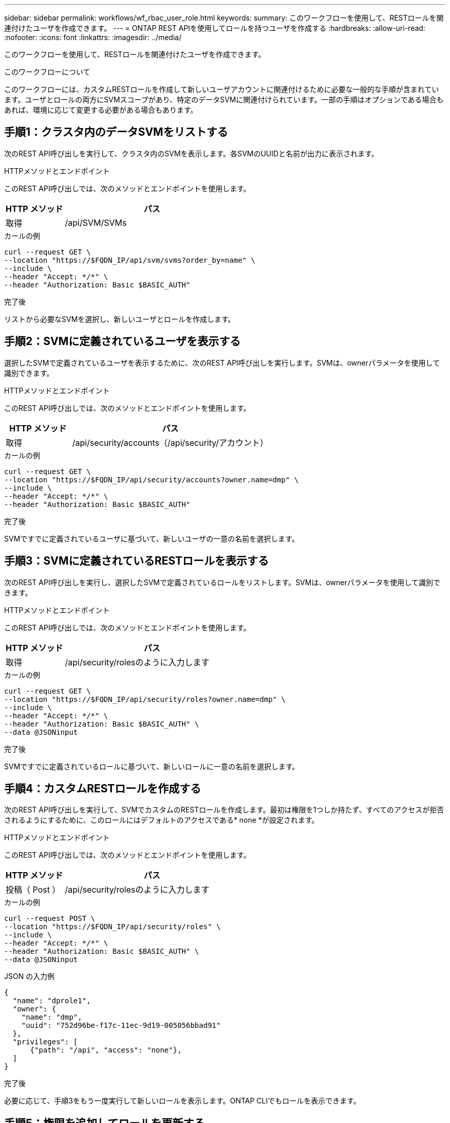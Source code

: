 ---
sidebar: sidebar 
permalink: workflows/wf_rbac_user_role.html 
keywords:  
summary: このワークフローを使用して、RESTロールを関連付けたユーザを作成できます。 
---
= ONTAP REST APIを使用してロールを持つユーザを作成する
:hardbreaks:
:allow-uri-read: 
:nofooter: 
:icons: font
:linkattrs: 
:imagesdir: ../media/


[role="lead"]
このワークフローを使用して、RESTロールを関連付けたユーザを作成できます。

.このワークフローについて
このワークフローには、カスタムRESTロールを作成して新しいユーザアカウントに関連付けるために必要な一般的な手順が含まれています。ユーザとロールの両方にSVMスコープがあり、特定のデータSVMに関連付けられています。一部の手順はオプションである場合もあれば、環境に応じて変更する必要がある場合もあります。



== 手順1：クラスタ内のデータSVMをリストする

次のREST API呼び出しを実行して、クラスタ内のSVMを表示します。各SVMのUUIDと名前が出力に表示されます。

.HTTPメソッドとエンドポイント
このREST API呼び出しでは、次のメソッドとエンドポイントを使用します。

[cols="25,75"]
|===
| HTTP メソッド | パス 


| 取得 | /api/SVM/SVMs 
|===
.カールの例
[source, curl]
----
curl --request GET \
--location "https://$FQDN_IP/api/svm/svms?order_by=name" \
--include \
--header "Accept: */*" \
--header "Authorization: Basic $BASIC_AUTH"
----
.完了後
リストから必要なSVMを選択し、新しいユーザとロールを作成します。



== 手順2：SVMに定義されているユーザを表示する

選択したSVMで定義されているユーザを表示するために、次のREST API呼び出しを実行します。SVMは、ownerパラメータを使用して識別できます。

.HTTPメソッドとエンドポイント
このREST API呼び出しでは、次のメソッドとエンドポイントを使用します。

[cols="25,75"]
|===
| HTTP メソッド | パス 


| 取得 | /api/security/accounts（/api/security/アカウント） 
|===
.カールの例
[source, curl]
----
curl --request GET \
--location "https://$FQDN_IP/api/security/accounts?owner.name=dmp" \
--include \
--header "Accept: */*" \
--header "Authorization: Basic $BASIC_AUTH"
----
.完了後
SVMですでに定義されているユーザに基づいて、新しいユーザの一意の名前を選択します。



== 手順3：SVMに定義されているRESTロールを表示する

次のREST API呼び出しを実行し、選択したSVMで定義されているロールをリストします。SVMは、ownerパラメータを使用して識別できます。

.HTTPメソッドとエンドポイント
このREST API呼び出しでは、次のメソッドとエンドポイントを使用します。

[cols="25,75"]
|===
| HTTP メソッド | パス 


| 取得 | /api/security/rolesのように入力します 
|===
.カールの例
[source, curl]
----
curl --request GET \
--location "https://$FQDN_IP/api/security/roles?owner.name=dmp" \
--include \
--header "Accept: */*" \
--header "Authorization: Basic $BASIC_AUTH" \
--data @JSONinput
----
.完了後
SVMですでに定義されているロールに基づいて、新しいロールに一意の名前を選択します。



== 手順4：カスタムRESTロールを作成する

次のREST API呼び出しを実行して、SVMでカスタムのRESTロールを作成します。最初は権限を1つしか持たず、すべてのアクセスが拒否されるようにするために、このロールにはデフォルトのアクセスである* none *が設定されます。

.HTTPメソッドとエンドポイント
このREST API呼び出しでは、次のメソッドとエンドポイントを使用します。

[cols="25,75"]
|===
| HTTP メソッド | パス 


| 投稿（ Post ） | /api/security/rolesのように入力します 
|===
.カールの例
[source, curl]
----
curl --request POST \
--location "https://$FQDN_IP/api/security/roles" \
--include \
--header "Accept: */*" \
--header "Authorization: Basic $BASIC_AUTH" \
--data @JSONinput
----
.JSON の入力例
[source, curl]
----
{
  "name": "dprole1",
  "owner": {
    "name": "dmp",
    "uuid": "752d96be-f17c-11ec-9d19-005056bbad91"
  },
  "privileges": [
      {"path": "/api", "access": "none"},
  ]
}
----
.完了後
必要に応じて、手順3をもう一度実行して新しいロールを表示します。ONTAP CLIでもロールを表示できます。



== 手順5：権限を追加してロールを更新する

必要に応じて権限を追加してロールを変更するには、次のREST API呼び出しを実行します。

.HTTPメソッドとエンドポイント
このREST API呼び出しでは、次のメソッドとエンドポイントを使用します。

[cols="25,75"]
|===
| HTTP メソッド | パス 


| 投稿（ Post ） | /api/security/roles/｛owner.uuid｝/｛name｝/privileges 
|===
.curlの例の追加入力パラメータ
この手順のcurlの例では、すべてのREST API呼び出しに共通のパラメータに加えて、次のパラメータも使用しています。

[cols="25,10,10,55"]
|===
| パラメータ | を入力します | 必須 | 説明 


| $SVM_ID | パス | はい。 | ロールの定義が含まれているSVMのUUID。 


| $ロール名 | パス | はい。 | 更新するSVM内のロールの名前を指定します。 
|===
.カールの例
[source, curl]
----
curl --request POST \
--location "https://$FQDN_IP/api/security/roles/$SVM_ID/$ROLE_NAME/privileges" \
--include \
--header "Accept: */*" \
--header "Authorization: Basic $BASIC_AUTH" \
--data @JSONinput
----
.JSON の入力例
[source, curl]
----
{
  "path": "/api/storage/volumes",
  "access": "readonly"
}
----
.完了後
必要に応じて、手順3をもう一度実行して新しいロールを表示します。ONTAP CLIでもロールを表示できます。



== 手順6：ユーザを作成する

ユーザアカウントを作成するには、次のREST API呼び出しを実行します。上で作成したロール*dprole1*は、新しいユーザに関連付けられています。


TIP: ロールを指定せずにユーザを作成できます。この場合、ユーザにはデフォルトのロール（ `admin` または `vsadmin`）ユーザがクラスタスコープとSVMスコープのどちらで定義されているかに応じて変わります。別のロールを割り当てるには、ユーザを変更する必要があります。

.HTTPメソッドとエンドポイント
このREST API呼び出しでは、次のメソッドとエンドポイントを使用します。

[cols="25,75"]
|===
| HTTP メソッド | パス 


| 投稿（ Post ） | /api/security/accounts（/api/security/アカウント） 
|===
.カールの例
[source, curl]
----
curl --request POST \
--location "https://$FQDN_IP/api/security/accounts" \
--include \
--header "Accept: */*" \
--header "Authorization: Basic $BASIC_AUTH" \
--data @JSONinput
----
.JSON の入力例
[source, curl]
----
{
  "owner": {"uuid":"daf84055-248f-11ed-a23d-005056ac4fe6"},
  "name": "david",
  "applications": [
      {"application":"ssh",
       "authentication_methods":["password"],
       "second_authentication_method":"none"}
  ],
  "role":"dprole1",
  "password":"netapp123"
}
----
.完了後
SVM管理インターフェイスにサインインするには、新しいユーザのクレデンシャルを使用します。
